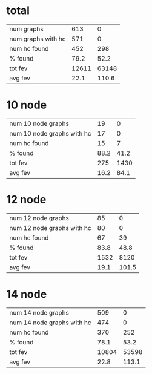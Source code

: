 * total
| num graphs         |   613 |     0 |
| num graphs with hc |   571 |     0 |
| num hc found       |   452 |   298 |
| % found            |  79.2 |  52.2 |
| tot fev            | 12611 | 63148 |
| avg fev            |  22.1 | 110.6 |
* 10 node
| num 10 node graphs         |   19 |    0 |
| num 10 node graphs with hc |   17 |    0 |
| num hc found               |   15 |    7 |
| % found                    | 88.2 | 41.2 |
| tot fev                    |  275 | 1430 |
| avg fev                    | 16.2 | 84.1 |
* 12 node
| num 12 node graphs         |   85 |     0 |
| num 12 node graphs with hc |   80 |     0 |
| num hc found               |   67 |    39 |
| % found                    | 83.8 |  48.8 |
| tot fev                    | 1532 |  8120 |
| avg fev                    | 19.1 | 101.5 |
* 14 node
| num 14 node graphs         |   509 |     0 |
| num 14 node graphs with hc |   474 |     0 |
| num hc found               |   370 |   252 |
| % found                    |  78.1 |  53.2 |
| tot fev                    | 10804 | 53598 |
| avg fev                    |  22.8 | 113.1 |
